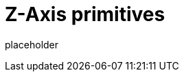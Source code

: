 
= Z-Axis primitives

placeholder
//TODO Write content :) (https://github.com/paritytech/zaxis/issues/159)
